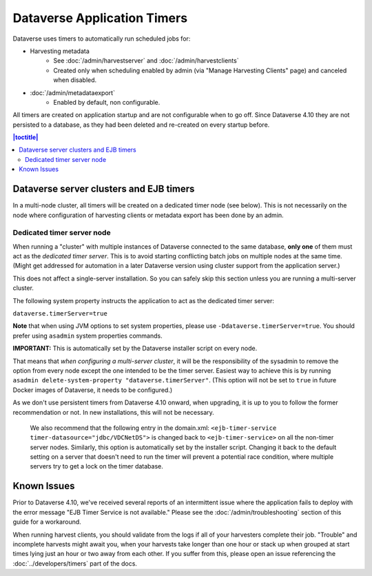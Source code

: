 .. role:: fixedwidthplain

Dataverse Application Timers
============================

Dataverse uses timers to automatically run scheduled jobs for:

* Harvesting metadata
   * See :doc:`/admin/harvestserver` and :doc:`/admin/harvestclients`
   * Created only when scheduling enabled by admin (via "Manage Harvesting Clients" page) and canceled when disabled.
* :doc:`/admin/metadataexport`
   * Enabled by default, non configurable.

All timers are created on application startup and are not configurable when to go off. Since Dataverse 4.10 they are not
persisted to a database, as they had been deleted and re-created on every startup before.

.. contents:: |toctitle|
	:local:

Dataverse server clusters and EJB timers
----------------------------------------

In a multi-node cluster, all timers will be created on a dedicated timer node (see below). This is not necessarily on the
node where configuration of harvesting clients or metadata export has been done by an admin.

Dedicated timer server node
~~~~~~~~~~~~~~~~~~~~~~~~~~~

When running a "cluster" with multiple instances of Dataverse connected to the same database, **only one** of them must
act as the *dedicated timer server*. This is to avoid starting conflicting batch jobs on multiple nodes at the same time.
(Might get addressed for automation in a later Dataverse version using cluster support from the application server.)

This does not affect a single-server installation. So you can safely skip this section unless you are running a multi-server cluster. 

The following system property instructs the application to act as the dedicated timer server:

``dataverse.timerServer=true``

**Note** that when using JVM options to set system properties, please use ``-Ddataverse.timerServer=true``. You should
prefer using ``asadmin`` system properties commands.

**IMPORTANT:** This is automatically set by the Dataverse installer script on every node.

That means that *when configuring a multi-server cluster*, it will be the responsibility of the sysadmin to remove
the option from every node except the one intended to be the timer server. Easiest way to achieve this is by running
``asadmin delete-system-property "dataverse.timerServer"``.
(This option will not be set to ``true`` in future Docker images of Dataverse, it needs to be configured.)

As we don't use persistent timers from Dataverse 4.10 onward, when upgrading, it is up to you to follow the former
recommendation or not. In new installations, this will not be necessary.

  We also recommend that the following entry in the :fixedwidthplain:`domain.xml`:
  ``<ejb-timer-service timer-datasource="jdbc/VDCNetDS">`` is changed back to ``<ejb-timer-service>``
  on all the non-timer server nodes. Similarly, this option is automatically set by the installer script.
  Changing it back to the default setting on a server that doesn't need to run the timer will prevent a potential
  race condition, where multiple servers try to get a lock on the timer database.

Known Issues
------------
 
Prior to Dataverse 4.10, we've received several reports of an intermittent issue where the application fails to deploy
with the error message "EJB Timer Service is not available." Please see the :doc:`/admin/troubleshooting` section of
this guide for a workaround.

When running harvest clients, you should validate from the logs if all of your harvesters complete their job. "Trouble"
and incomplete harvests might await you, when your harvests take longer than one hour or stack up when grouped at start
times lying just an hour or two away from each other. If you suffer from this, please open an issue referencing the
:doc:`../developers/timers` part of the docs.